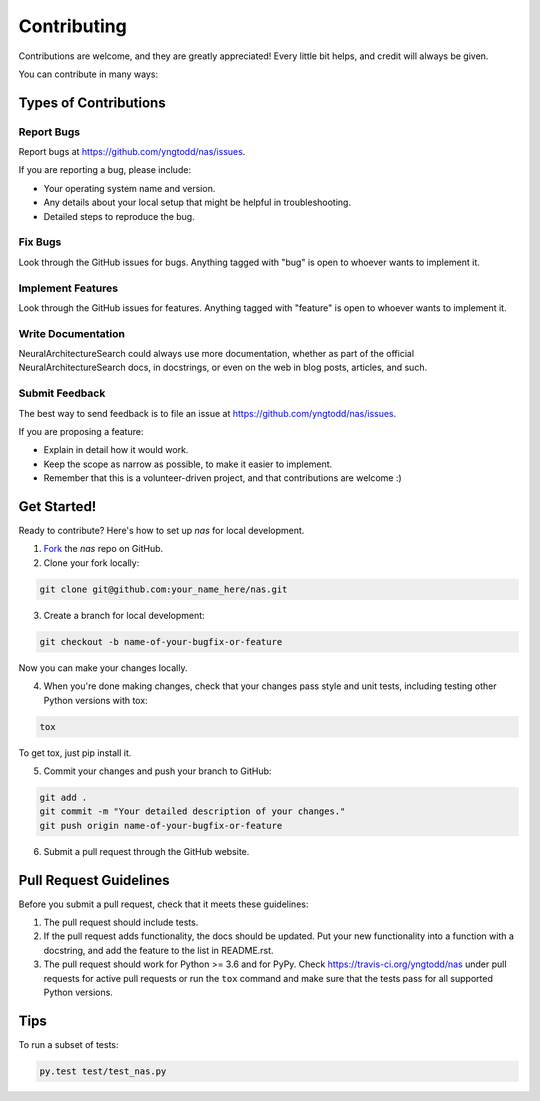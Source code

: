.. highlight:: shell

============
Contributing
============

Contributions are welcome, and they are greatly appreciated! Every
little bit helps, and credit will always be given. 

You can contribute in many ways:

Types of Contributions
----------------------

Report Bugs
~~~~~~~~~~~

Report bugs at https://github.com/yngtodd/nas/issues.

If you are reporting a bug, please include:

* Your operating system name and version.
* Any details about your local setup that might be helpful in troubleshooting.
* Detailed steps to reproduce the bug.

Fix Bugs
~~~~~~~~

Look through the GitHub issues for bugs. Anything tagged with "bug"
is open to whoever wants to implement it.

Implement Features
~~~~~~~~~~~~~~~~~~

Look through the GitHub issues for features. Anything tagged with "feature"
is open to whoever wants to implement it.

Write Documentation
~~~~~~~~~~~~~~~~~~~

NeuralArchitectureSearch could always use more documentation, whether as part of the 
official NeuralArchitectureSearch docs, in docstrings, or even on the web in blog posts,
articles, and such.

Submit Feedback
~~~~~~~~~~~~~~~

The best way to send feedback is to file an issue at https://github.com/yngtodd/nas/issues.

If you are proposing a feature:

* Explain in detail how it would work.
* Keep the scope as narrow as possible, to make it easier to implement.
* Remember that this is a volunteer-driven project, and that contributions
  are welcome :)

Get Started!
------------

Ready to contribute? Here's how to set up `nas` for
local development.

1. Fork_ the `nas` repo on GitHub.
2. Clone your fork locally:

.. code-block:: console

    git clone git@github.com:your_name_here/nas.git

3. Create a branch for local development:

.. code-block:: console

    git checkout -b name-of-your-bugfix-or-feature

Now you can make your changes locally.

4. When you're done making changes, check that your changes pass style and unit
   tests, including testing other Python versions with tox:

.. code-block:: console
 
    tox

To get tox, just pip install it.

5. Commit your changes and push your branch to GitHub:

.. code-block:: console

    git add .
    git commit -m "Your detailed description of your changes."
    git push origin name-of-your-bugfix-or-feature

6. Submit a pull request through the GitHub website.

.. _Fork: https://github.com/Nekroze/nas/fork

Pull Request Guidelines
-----------------------

Before you submit a pull request, check that it meets these guidelines:

1. The pull request should include tests.
2. If the pull request adds functionality, the docs should be updated. Put
   your new functionality into a function with a docstring, and add the
   feature to the list in README.rst.
3. The pull request should work for Python >= 3.6 and for PyPy.
   Check https://travis-ci.org/yngtodd/nas 
   under pull requests for active pull requests or run the ``tox`` command and
   make sure that the tests pass for all supported Python versions.


Tips
----

To run a subset of tests:

.. code-block:: console

    py.test test/test_nas.py

